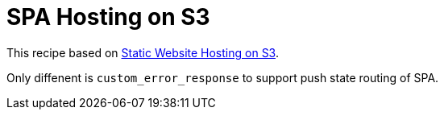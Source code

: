 = SPA Hosting on S3

This recipe based on
link:https://github.com/outsideris/terraform-recipes/tree/master/aws/s3/static-website-hosting[Static Website Hosting on S3].

Only diffenent is `custom_error_response` to support push state routing of SPA.
